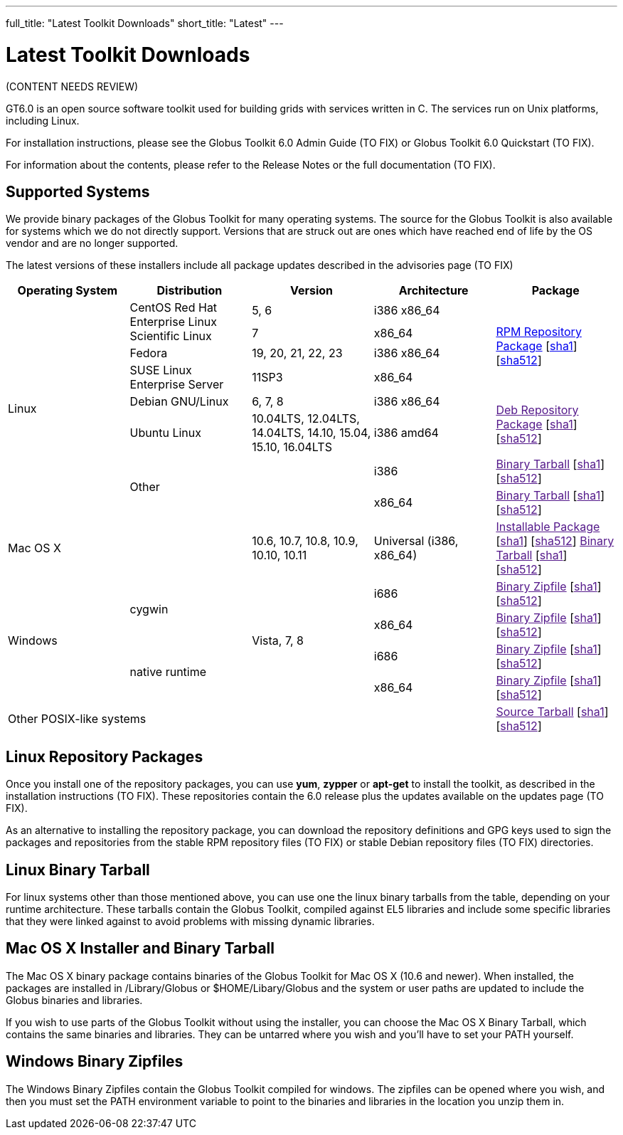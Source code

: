 ---
full_title: "Latest Toolkit Downloads"
short_title: "Latest"
---

= Latest Toolkit Downloads

[red]#(CONTENT NEEDS REVIEW)#

GT6.0 is an open source software toolkit used for building grids with services written in C. The services run on Unix platforms, including Linux.

For installation instructions, please see the [red]#Globus Toolkit 6.0 Admin Guide (TO FIX)# or [red]#Globus Toolkit 6.0 Quickstart (TO FIX)#.

For information about the contents, please refer to the [red]#Release Notes# or the [red]#full documentation (TO FIX)#.

== Supported Systems
We provide binary packages of the Globus Toolkit for many operating systems. The source for the Globus Toolkit is also available for systems which we do not directly support. Versions that are struck out are ones which have reached end of life by the OS vendor and are no longer supported.

The latest versions of these installers include all package updates described in the [red]#advisories page (TO FIX)#

[cols="4*^.^,>.^",options="header"]
|========
|Operating System 	|Distribution	|Version	 |Architecture 	^|Package
.8+|Linux	.2+|CentOS
Red Hat Enterprise Linux
Scientific Linux	|5, 6	|i386
x86_64	.4+|link:files/globus-toolkit-repo-latest.noarch[RPM Repository Package] [link:files/globus-toolkit-repo-latest.noarch.rpm[sha1]] [link:files/globus-toolkit-repo-latest.noarch.rpm[sha512]]
|7	|x86_64
|Fedora	|[line-through]#19, 20, 21#, 22, 23	|i386
x86_64
|SUSE Linux Enterprise Server	|11SP3	|x86_64
|Debian GNU/Linux	|6, 7, 8	|i386
x86_64	.2+|link:[Deb Repository Package] [link:[sha1]] [link:[sha512]]
|Ubuntu Linux	|[line-through]#10.04LTS#, 12.04LTS, 14.04LTS, [line-through]#14.10, 15.04#, 15.10, 16.04LTS	|i386
amd64
2.2+|Other	|i386	|link:[Binary Tarball] [link:[sha1]] [link:[sha512]]
|x86_64	|link:[Binary Tarball] [link:[sha1]] [link:[sha512]]
2+^|Mac OS X	|10.6, 10.7, 10.8, 10.9, 10.10, 10.11	|Universal (i386, x86_64)	|link:[Installable Package] [link:[sha1]] [link:[sha512]]
link:[Binary Tarball] [link:[sha1]] [link:[sha512]]
.4+|Windows	.2+|cygwin	.4+|Vista, 7, 8	|i686	|link:[Binary Zipfile] [link:[sha1]] [link:[sha512]]
|x86_64	|link:[Binary Zipfile] [link:[sha1]] [link:[sha512]]
.2+|native runtime	|i686	|link:[Binary Zipfile] [link:[sha1]] [link:[sha512]]
|x86_64	|link:[Binary Zipfile] [link:[sha1]] [link:[sha512]]
4+^|Other POSIX-like systems	|link:[Source Tarball] [link:[sha1]] [link:[sha512]]
|========

== Linux Repository Packages
Once you install one of the repository packages, you can use *yum*, *zypper* or *apt-get* to install the toolkit, as described in the [red]#installation instructions (TO FIX)#. These repositories contain the 6.0 release plus the updates available on the [red]#updates page (TO FIX)#.

As an alternative to installing the repository package, you can download the repository definitions and GPG keys used to sign the packages and repositories from the [red]#stable RPM repository files (TO FIX)# or [red]#stable Debian repository files (TO FIX)# directories.

== Linux Binary Tarball
For linux systems other than those mentioned above, you can use one the linux binary tarballs from the table, depending on your runtime architecture. These tarballs contain the Globus Toolkit, compiled against EL5 libraries and include some specific libraries that they were linked against to avoid problems with missing dynamic libraries.

== Mac OS X Installer and Binary Tarball
The Mac OS X binary package contains binaries of the Globus Toolkit for Mac OS X (10.6 and newer). When installed, the packages are installed in /Library/Globus or $HOME/Libary/Globus and the system or user paths are updated to include the Globus binaries and libraries.

If you wish to use parts of the Globus Toolkit without using the installer, you can choose the Mac OS X Binary Tarball, which contains the same binaries and libraries. They can be untarred where you wish and you'll have to set your PATH yourself.

== Windows Binary Zipfiles
The Windows Binary Zipfiles contain the Globus Toolkit compiled for windows. The zipfiles can be opened where you wish, and then you must set the PATH environment variable to point to the binaries and libraries in the location you unzip them in.
